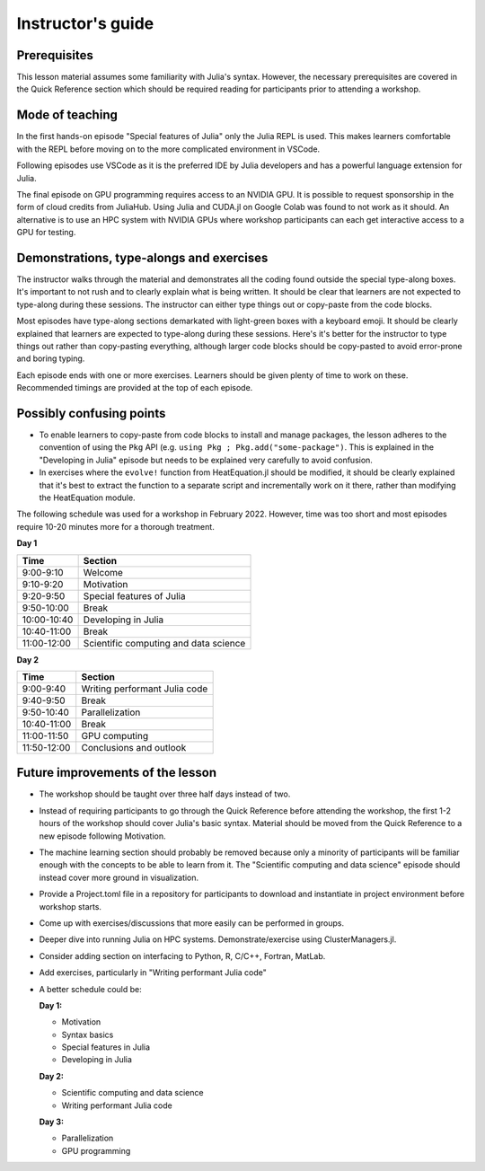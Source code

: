 Instructor's guide
==================

Prerequisites
-------------

This lesson material assumes some familiarity with Julia's syntax. However, the necessary 
prerequisites are covered in the Quick Reference section which should be required  
reading for participants prior to attending a workshop.


Mode of teaching
----------------

In the first hands-on episode "Special features of Julia" only the Julia REPL is used.
This makes learners comfortable with the REPL before moving on to the more complicated 
environment in VSCode.

Following episodes use VSCode as it is the preferred IDE by Julia developers and 
has a powerful language extension for Julia. 

The final episode on GPU programming requires access to an NVIDIA GPU. It is possible 
to request sponsorship in the form of cloud credits from JuliaHub. Using Julia 
and CUDA.jl on Google Colab was found to not work as it should. 
An alternative is to use an HPC system with NVIDIA GPUs where workshop participants 
can each get interactive access to a GPU for testing.

Demonstrations, type-alongs and exercises
-----------------------------------------

The instructor walks through the material and demonstrates all the coding found 
outside the special type-along boxes. It's important to not rush and to clearly 
explain what is being written. It should be clear that learners are not expected 
to type-along during these sessions. The instructor can either type things out or 
copy-paste from the code blocks.

Most episodes have type-along sections demarkated with light-green boxes with a keyboard 
emoji. It should be clearly explained that learners are expected to type-along during 
these sessions. Here's it's better for the instructor to type things out rather than 
copy-pasting everything, although larger code blocks should be copy-pasted to avoid 
error-prone and boring typing.

Each episode ends with one or more exercises. Learners should be given plenty of 
time to work on these. Recommended timings are provided at the top of each episode.


Possibly confusing points
-------------------------

- To enable learners to copy-paste from code blocks to install and manage packages, 
  the lesson adheres to the convention of using the ``Pkg`` API (e.g. 
  ``using Pkg ; Pkg.add("some-package")``. This is explained in the "Developing in Julia" episode 
  but needs to be explained very carefully to avoid confusion.
- In exercises where the ``evolve!`` function from HeatEquation.jl should be modified, it 
  should be clearly explained that it's best to extract the function to a separate script 
  and incrementally work on it there, rather than modifying the HeatEquation module.
   




The following schedule was used for a workshop in February 2022. 
However, time was too short and most episodes require 10-20 minutes more
for a thorough treatment.

**Day 1**

+-------------+--------------------------------------------+
| Time        | Section                                    |
+=============+============================================+
| 9:00-9:10   | Welcome                                    |
+-------------+--------------------------------------------+
| 9:10-9:20   | Motivation                                 |
+-------------+--------------------------------------------+
| 9:20-9:50   | Special features of Julia                  |
+-------------+--------------------------------------------+
| 9:50-10:00  | Break                                      |
+-------------+--------------------------------------------+
| 10:00-10:40 | Developing in Julia                        |
+-------------+--------------------------------------------+
| 10:40-11:00 | Break                                      |
+-------------+--------------------------------------------+
| 11:00-12:00 | Scientific computing and data science      |
+-------------+--------------------------------------------+

**Day 2**

+-------------+--------------------------------------------+
|  Time       | Section                                    | 
+=============+============================================+
| 9:00-9:40   | Writing performant Julia code              |
+-------------+--------------------------------------------+
| 9:40-9:50   | Break                                      |
+-------------+--------------------------------------------+
| 9:50-10:40  | Parallelization                            |
+-------------+--------------------------------------------+
| 10:40-11:00 | Break                                      |
+-------------+--------------------------------------------+
| 11:00-11:50 | GPU computing                              |
+-------------+--------------------------------------------+
| 11:50-12:00 | Conclusions and outlook                    |
+-------------+--------------------------------------------+


Future improvements of the lesson
---------------------------------

- The workshop should be taught over three half days instead of two. 
- Instead of requiring participants to go through the Quick Reference 
  before attending the workshop, the first 1-2 hours of the workshop 
  should cover Julia's basic syntax. Material should be moved from the Quick 
  Reference to a new episode following Motivation.
- The machine learning section should probably be removed because only 
  a minority of participants will be familiar enough with the concepts 
  to be able to learn from it. The "Scientific computing and data science" 
  episode should instead cover more ground in visualization.
- Provide a Project.toml file in a repository for participants to download 
  and instantiate in project environment before workshop starts.
- Come up with exercises/discussions that more easily can be performed in groups.
- Deeper dive into running Julia on HPC systems. Demonstrate/exercise using ClusterManagers.jl.
- Consider adding section on interfacing to Python, R, C/C++, Fortran, MatLab.
- Add exercises, particularly in "Writing performant Julia code"
- A better schedule could be:  
 
  **Day 1:** 

  - Motivation
  - Syntax basics 
  - Special features in Julia
  - Developing in Julia 

  **Day 2:**

  - Scientific computing and data science 
  - Writing performant Julia code
  
  **Day 3:**

  - Parallelization
  - GPU programming

